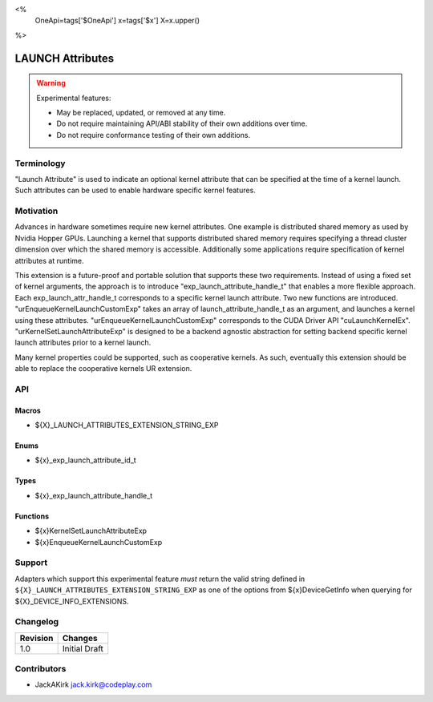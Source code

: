 <%
    OneApi=tags['$OneApi']
    x=tags['$x']
    X=x.upper()
%>

.. _experimental-launch-attributes:

================================================================================
LAUNCH Attributes
================================================================================

.. warning::

    Experimental features:

    *   May be replaced, updated, or removed at any time.
    *   Do not require maintaining API/ABI stability of their own additions over
        time.
    *   Do not require conformance testing of their own additions.


Terminology
--------------------------------------------------------------------------------
"Launch Attribute" is used to indicate an optional kernel attribute that can
be specified at the time of a kernel launch. Such attributes can be used to
enable hardware specific kernel features.

Motivation
--------------------------------------------------------------------------------
Advances in hardware sometimes require new kernel attributes. One example is
distributed shared memory as used by Nvidia Hopper GPUs. Launching a kernel
that supports distributed shared memory requires specifying a thread cluster
dimension over which the shared memory is accessible. Additionally some
applications require specification of kernel attributes at runtime.

This extension is a future-proof and portable solution that supports these two requirements.
Instead of using a fixed set of kernel arguments, the approach is to introduce 
"exp_launch_attribute_handle_t" that enables a more flexible approach.
Each exp_launch_attr_handle_t corresponds to a specific kernel launch attribute.
Two new functions are introduced. "urEnqueueKernelLaunchCustomExp" takes an
array of launch_attribute_handle_t as an argument, and launches a kernel using these
attributes. "urEnqueueKernelLaunchCustomExp" corresponds to the CUDA Driver API
"cuLaunchKernelEx". "urKernelSetLaunchAttributeExp" is designed to be a backend
agnostic abstraction for setting backend specific kernel launch attributes prior
to a kernel launch.

Many kernel properties could be supported, such as cooperative kernels. As such,
eventually this extension should be able to replace the cooperative kernels
UR extension. 

API
--------------------------------------------------------------------------------

Macros
~~~~~~~~~~~~~~~~~~~~~~~~~~~~~~~~~~~~~~~~~~~~~~~~~~~~~~~~~~~~~~~~~~~~~~~~~~~~~~~

* ${X}_LAUNCH_ATTRIBUTES_EXTENSION_STRING_EXP

Enums
~~~~~~~~~~~~~~~~~~~~~~~~~~~~~~~~~~~~~~~~~~~~~~~~~~~~~~~~~~~~~~~~~~~~~~~~~~~~~~~~

* ${x}_exp_launch_attribute_id_t

Types
~~~~~~~~~~~~~~~~~~~~~~~~~~~~~~~~~~~~~~~~~~~~~~~~~~~~~~~~~~~~~~~~~~~~~~~~~~~~~~~~

* ${x}_exp_launch_attribute_handle_t

Functions
~~~~~~~~~~~~~~~~~~~~~~~~~~~~~~~~~~~~~~~~~~~~~~~~~~~~~~~~~~~~~~~~~~~~~~~~~~~~~~~~

* ${x}KernelSetLaunchAttributeExp
* ${x}EnqueueKernelLaunchCustomExp

Support
--------------------------------------------------------------------------------

Adapters which support this experimental feature *must* return the valid string
defined in ``${X}_LAUNCH_ATTRIBUTES_EXTENSION_STRING_EXP`` as one of the options from
${x}DeviceGetInfo when querying for ${X}_DEVICE_INFO_EXTENSIONS.

Changelog
--------------------------------------------------------------------------------

+-----------+---------------------------------------------+
| Revision  | Changes                                     |
+===========+=============================================+
| 1.0       | Initial Draft                               |
+-----------+---------------------------------------------+

Contributors
--------------------------------------------------------------------------------

* JackAKirk `jack.kirk@codeplay.com <jack.kirk@codeplay.com>`_
